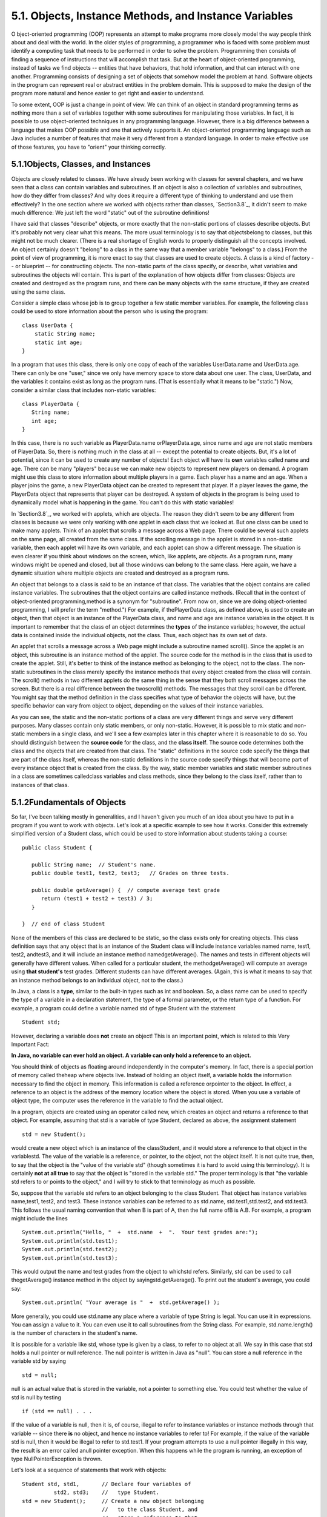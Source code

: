
5.1. Objects, Instance Methods, and Instance Variables
------------------------------------------------------



O bject-oriented programming (OOP) represents an attempt to make
programs more closely model the way people think about and deal with
the world. In the older styles of programming, a programmer who is
faced with some problem must identify a computing task that needs to
be performed in order to solve the problem. Programming then consists
of finding a sequence of instructions that will accomplish that task.
But at the heart of object-oriented programming, instead of tasks we
find objects -- entities that have behaviors, that hold information,
and that can interact with one another. Programming consists of
designing a set of objects that somehow model the problem at hand.
Software objects in the program can represent real or abstract
entities in the problem domain. This is supposed to make the design of
the program more natural and hence easier to get right and easier to
understand.

To some extent, OOP is just a change in point of view. We can think of
an object in standard programming terms as nothing more than a set of
variables together with some subroutines for manipulating those
variables. In fact, it is possible to use object-oriented techniques
in any programming language. However, there is a big difference
between a language that makes OOP possible and one that actively
supports it. An object-oriented programming language such as Java
includes a number of features that make it very different from a
standard language. In order to make effective use of those features,
you have to "orient" your thinking correctly.





5.1.1Objects, Classes, and Instances
~~~~~~~~~~~~~~~~~~~~~~~~~~~~~~~~~~~~

Objects are closely related to classes. We have already been working
with classes for several chapters, and we have seen that a class can
contain variables and subroutines. If an object is also a collection
of variables and subroutines, how do they differ from classes? And why
does it require a different type of thinking to understand and use
them effectively? In the one section where we worked with objects
rather than classes, `Section3.8`_, it didn't seem to make much
difference: We just left the word "static" out of the subroutine
definitions!

I have said that classes "describe" objects, or more exactly that the
non-static portions of classes describe objects. But it's probably not
very clear what this means. The more usual terminology is to say that
objectsbelong to classes, but this might not be much clearer. (There
is a real shortage of English words to properly distinguish all the
concepts involved. An object certainly doesn't "belong" to a class in
the same way that a member variable "belongs" to a class.) From the
point of view of programming, it is more exact to say that classes are
used to create objects. A class is a kind of factory -- or blueprint
-- for constructing objects. The non-static parts of the class
specify, or describe, what variables and subroutines the objects will
contain. This is part of the explanation of how objects differ from
classes: Objects are created and destroyed as the program runs, and
there can be many objects with the same structure, if they are created
using the same class.

Consider a simple class whose job is to group together a few static
member variables. For example, the following class could be used to
store information about the person who is using the program:


::

    class UserData {
        static String name;
        static int age;
    }


In a program that uses this class, there is only one copy of each of
the variables UserData.name and UserData.age. There can only be one
"user," since we only have memory space to store data about one user.
The class, UserData, and the variables it contains exist as long as
the program runs. (That is essentially what it means to be "static.")
Now, consider a similar class that includes non-static variables:


::

    class PlayerData {
       String name;
       int age;
    }


In this case, there is no such variable as PlayerData.name
orPlayerData.age, since name and age are not static members of
PlayerData. So, there is nothing much in the class at all -- except
the potential to create objects. But, it's a lot of potential, since
it can be used to create any number of objects! Each object will have
its **own** variables called name and age. There can be many "players"
because we can make new objects to represent new players on demand. A
program might use this class to store information about multiple
players in a game. Each player has a name and an age. When a player
joins the game, a new PlayerData object can be created to represent
that player. If a player leaves the game, the PlayerData object that
represents that player can be destroyed. A system of objects in the
program is being used to dynamically model what is happening in the
game. You can't do this with static variables!

In `Section3.8`_, we worked with applets, which are objects. The
reason they didn't seem to be any different from classes is because we
were only working with one applet in each class that we looked at. But
one class can be used to make many applets. Think of an applet that
scrolls a message across a Web page. There could be several such
applets on the same page, all created from the same class. If the
scrolling message in the applet is stored in a non-static variable,
then each applet will have its own variable, and each applet can show
a different message. The situation is even clearer if you think about
windows on the screen, which, like applets, are objects. As a program
runs, many windows might be opened and closed, but all those windows
can belong to the same class. Here again, we have a dynamic situation
where multiple objects are created and destroyed as a program runs.




An object that belongs to a class is said to be an instance of that
class. The variables that the object contains are called instance
variables. The subroutines that the object contains are called
instance methods. (Recall that in the context of object-oriented
programming,method is a synonym for "subroutine". From now on, since
we are doing object-oriented programming, I will prefer the term
"method.") For example, if thePlayerData class, as defined above, is
used to create an object, then that object is an instance of the
PlayerData class, and name and age are instance variables in the
object. It is important to remember that the class of an object
determines the **types** of the instance variables; however, the
actual data is contained inside the individual objects, not the class.
Thus, each object has its own set of data.

An applet that scrolls a message across a Web page might include a
subroutine named scroll(). Since the applet is an object, this
subroutine is an instance method of the applet. The source code for
the method is in the class that is used to create the applet. Still,
it's better to think of the instance method as belonging to the
object, not to the class. The non-static subroutines in the class
merely specify the instance methods that every object created from the
class will contain. The scroll() methods in two different applets do
the same thing in the sense that they both scroll messages across the
screen. But there is a real difference between the twoscroll()
methods. The messages that they scroll can be different. You might say
that the method definition in the class specifies what type of
behavior the objects will have, but the specific behavior can vary
from object to object, depending on the values of their instance
variables.

As you can see, the static and the non-static portions of a class are
very different things and serve very different purposes. Many classes
contain only static members, or only non-static. However, it is
possible to mix static and non-static members in a single class, and
we'll see a few examples later in this chapter where it is reasonable
to do so. You should distinguish between the **source code** for the
class, and the **class itself**. The source code determines both the
class and the objects that are created from that class. The "static"
definitions in the source code specify the things that are part of the
class itself, whereas the non-static definitions in the source code
specify things that will become part of every instance object that is
created from the class. By the way, static member variables and static
member subroutines in a class are sometimes calledclass variables and
class methods, since they belong to the class itself, rather than to
instances of that class.





5.1.2Fundamentals of Objects
~~~~~~~~~~~~~~~~~~~~~~~~~~~~

So far, I've been talking mostly in generalities, and I haven't given
you much of an idea about you have to put in a program if you want to
work with objects. Let's look at a specific example to see how it
works. Consider this extremely simplified version of a Student class,
which could be used to store information about students taking a
course:


::

    public class Student {
    
       public String name;  // Student's name.
       public double test1, test2, test3;   // Grades on three tests.
       
       public double getAverage() {  // compute average test grade
          return (test1 + test2 + test3) / 3;
       }
       
    }  // end of class Student


None of the members of this class are declared to be static, so the
class exists only for creating objects. This class definition says
that any object that is an instance of the Student class will include
instance variables named name, test1, test2, andtest3, and it will
include an instance method namedgetAverage(). The names and tests in
different objects will generally have different values. When called
for a particular student, the methodgetAverage() will compute an
average using **that student's** test grades. Different students can
have different averages. (Again, this is what it means to say that an
instance method belongs to an individual object, not to the class.)

In Java, a class is a **type**, similar to the built-in types such as
int and boolean. So, a class name can be used to specify the type of a
variable in a declaration statement, the type of a formal parameter,
or the return type of a function. For example, a program could define
a variable named std of type Student with the statement


::

    Student std;


However, declaring a variable does **not** create an object! This is
an important point, which is related to this Very Important Fact:

**In Java, no variable can ever hold an object.
A variable can only hold a reference to an object.**

You should think of objects as floating around independently in the
computer's memory. In fact, there is a special portion of memory
called theheap where objects live. Instead of holding an object
itself, a variable holds the information necessary to find the object
in memory. This information is called a reference orpointer to the
object. In effect, a reference to an object is the address of the
memory location where the object is stored. When you use a variable of
object type, the computer uses the reference in the variable to find
the actual object.

In a program, objects are created using an operator called new, which
creates an object and returns a reference to that object. For example,
assuming that std is a variable of type Student, declared as above,
the assignment statement


::

    std = new Student();


would create a new object which is an instance of the classStudent,
and it would store a reference to that object in the variablestd. The
value of the variable is a reference, or pointer, to the object, not
the object itself. It is not quite true, then, to say that the object
is the "value of the variable std" (though sometimes it is hard to
avoid using this terminology). It is certainly **not at all true** to
say that the object is "stored in the variable std." The proper
terminology is that "the variable std refers to or points to the
object," and I will try to stick to that terminology as much as
possible.

So, suppose that the variable std refers to an object belonging to the
class Student. That object has instance variables name,test1, test2,
and test3. These instance variables can be referred to as std.name,
std.test1,std.test2, and std.test3. This follows the usual naming
convention that when B is part of A, then the full name ofB is A.B.
For example, a program might include the lines


::

    System.out.println("Hello, "  +  std.name  +  ".  Your test grades are:");
    System.out.println(std.test1);
    System.out.println(std.test2);
    System.out.println(std.test3);


This would output the name and test grades from the object to whichstd
refers. Similarly, std can be used to call thegetAverage() instance
method in the object by sayingstd.getAverage(). To print out the
student's average, you could say:


::

    System.out.println( "Your average is "  +  std.getAverage() );


More generally, you could use std.name any place where a variable of
type String is legal. You can use it in expressions. You can assign a
value to it. You can even use it to call subroutines from the String
class. For example, std.name.length() is the number of characters in
the student's name.

It is possible for a variable like std, whose type is given by a
class, to refer to no object at all. We say in this case that std
holds a null pointer or null reference. The null pointer is written in
Java as "null". You can store a null reference in the variable std by
saying


::

    std = null;


null is an actual value that is stored in the variable, not a pointer
to something else. You could test whether the value of std is null by
testing


::

    if (std == null) . . .


If the value of a variable is null, then it is, of course, illegal to
refer to instance variables or instance methods through that variable
-- since there **is** no object, and hence no instance variables to
refer to! For example, if the value of the variable std is null, then
it would be illegal to refer to std.test1. If your program attempts to
use a null pointer illegally in this way, the result is an error
called anull pointer exception. When this happens while the program is
running, an exception of type NullPointerException is thrown.

Let's look at a sequence of statements that work with objects:


::

    Student std, std1,       // Declare four variables of
              std2, std3;    //   type Student.
    std = new Student();     // Create a new object belonging
                             //   to the class Student, and
                             //   store a reference to that
                             //   object in the variable std.
    std1 = new Student();    // Create a second Student object
                             //   and store a reference to
                             //   it in the variable std1.
    std2 = std1;             // Copy the reference value in std1
                             //   into the variable std2.
    std3 = null;             // Store a null reference in the
                             //   variable std3.
                             
    std.name = "John Smith";  // Set values of some instance variables.
    std1.name = "Mary Jones";
    
         // (Other instance variables have default
         //    initial values of zero.)


After the computer executes these statements, the situation in the
computer's memory looks like this:



This picture shows variables as little boxes, labeled with the names
of the variables. Objects are shown as boxes with round corners. When
a variable contains a reference to an object, the value of that
variable is shown as an arrow pointing to the object. The variable
std3, with a value ofnull, doesn't point anywhere. The arrows from
std1 andstd2 both point to the same object. This illustrates a Very
Important Point:

**When one object variable is assigned
to another, only a reference is copied.
The object referred to is not copied.**

When the assignment "std2 = std1;" was executed, no new object was
created. Instead, std2 was set to refer to the very same object
thatstd1 refers to. This is to be expected, since the assignment
statement just copies the value that is stored in std1 into std2, and
that value is a pointer, not an object. But this has some consequences
that might be surprising. For example, std1.name and std2.name are two
different names for the same variable, namely the instance variable in
the object that bothstd1 and std2 refer to. After the string "Mary
Jones" is assigned to the variable **std1**.name, it is also true that
the value of **std2**.name is "Mary Jones". There is a potential for a
lot of confusion here, but you can help protect yourself from it if
you keep telling yourself, "The object is not in the variable. The
variable just holds a pointer to the object."

You can test objects for equality and inequality using the operators
== and!=, but here again, the semantics are different from what you
are used to. When you make a test "if(std1==std2)", you are testing
whether the values stored in std1 and std2 are the same. But the
values are references to objects, not objects. So, you are testing
whetherstd1 and std2 refer to the same object, that is, whether they
point to the same location in memory. This is fine, if its what you
want to do. But sometimes, what you want to check is whether the
instance variables in the objects have the same values. To do that,
you would need to ask whether "std1.test1 == std2.test1 && std1.test2
== std2.test2 && std1.test3 == std2.test3 &&
std1.name.equals(std2.name)".

I've remarked previously that Strings are objects, and I've shown the
strings "Mary Jones" and "John Smith" as objects in the above
illustration. A variable of type String can only hold a reference to a
string, not the string itself. This explains why using the == operator
to test strings for equality is not a good idea. Suppose that greeting
is a variable of typeString, and that it refers to the string "Hello".
Then would the test greeting=="Hello" be true? Well, maybe, maybe not.
The variable greeting and the String literal "Hello" each refer to a
string that contains the characters H-e-l-l-o. But the strings could
still be different objects, that just happen to contain the same
characters, and in that case, greeting=="Hello" would be false. The
function greeting.equals("Hello") tests whethergreeting and "Hello"
contain the same characters, which is almost certainly the question
you want to ask. The expression greeting=="Hello" tests whether
greeting and "Hello" contain the same characters **stored in the same
memory location**. (Of course, a String variable such as greeting can
also contain the special value null, and it **would** make sense to
use the == operator to test whether "greeting==null".)




The fact that variables hold references to objects, not objects
themselves, has a couple of other consequences that you should be
aware of. They follow logically, if you just keep in mind the basic
fact that the object is not stored in the variable. The object is
somewhere else; the variable points to it.

Suppose that a variable that refers to an object is declared to
befinal. This means that the value stored in the variable can never be
changed, once the variable has been initialized. The value stored in
the variable is a reference to the object. So the variable will
continue to refer to the same object as long as the variable exists.
However, this does not prevent the data **in the object** from
changing. The variable isfinal, not the object. It's perfectly legal
to say


::

    final Student stu = new Student();
    
    stu.name = "John Doe";  // Change data in the object;
                            // The value stored in stu is not changed!
                            // It still refers to the same object.


Next, suppose that obj is a variable that refers to an object. Let's
consider what happens when obj is passed as an actual parameter to a
subroutine. The value of obj is assigned to a formal parameter in the
subroutine, and the subroutine is executed. The subroutine has no
power to change the value stored in the variable, obj. It only has a
copy of that value. However, that value is a reference to an object.
Since the subroutine has a reference to the object, it can change the
data stored **in** the object. After the subroutine ends, obj still
points to the same object, but the data stored **in the object** might
have changed. Suppose x is a variable of type int and stu is a
variable of type Student. Compare:


::

    void dontChange(int z) {                void change(Student s) {
        z = 42;                                  s.name = "Fred";
    }                                       }
    
    The lines:                              The lines:
    
       x = 17;                                 stu.name = "Jane";
       dontChange(x);                          change(stu);
       System.out.println(x);                  System.out.println(stu.name);
     
    output the value 17.                    output the value "Fred".
     
    The value of x is not                   The value of stu is not
    changed by the subroutine,              changed, but stu.name is.
    which is equivalent to                  This is equivalent to
    
       z = x;                                  s = stu;
       z = 42;                                 s.name = "Fred";






5.1.3Getters and Setters
~~~~~~~~~~~~~~~~~~~~~~~~

When writing new classes, it's a good idea to pay attention to the
issue of access control. Recall that making a member of a class public
makes it accessible from anywhere, including from other classes. On
the other hand, a private member can only be used in the class where
it is defined.

In the opinion of many programmers, almost all member variables should
be declared private. This gives you complete control over what can be
done with the variable. Even if the variable itself is private, you
can allow other classes to find out what its value is by providing a
public accessor method that returns the value of the variable. For
example, if your class contains a private member variable, title, of
type String, you can provide a method


::

    public String getTitle() {
        return title;
    }


that returns the value of title. By convention, the name of an
accessor method for a variable is obtained by capitalizing the name of
variable and adding "get" in front of the name. So, for the variable
title, we get an accessor method named "get" + "Title", or getTitle().
Because of this naming convention, accessor methods are more often
referred to as getter methods. A getter method provides "read access"
to a variable.

You might also want to allow "write access" to a private variable.
That is, you might want to make it possible for other classes to
specify a new value for the variable. This is done with a setter
method. (If you don't like simple, Anglo-Saxon words, you can use the
fancier term mutator method.) The name of a setter method should
consist of "set" followed by a capitalized copy of the variable's
name, and it should have a parameter with the same type as the
variable. A setter method for the variable title could be written


::

    public void setTitle( String newTitle ) {
       title = newTitle;
    }


It is actually very common to provide both a getter and a setter
method for a private member variable. Since this allows other classes
both to see and to change the value of the variable, you might wonder
why not just make the variable public? The reason is that getters and
setters are not restricted to simply reading and writing the
variable's value. In fact, they can take any action at all. For
example, a getter method might keep track of the number of times that
the variable has been accessed:


::

    public String getTitle() {
        titleAccessCount++;  // Increment member variable titleAccessCount.
        return title;
    }


and a setter method might check that the value that is being assigned
to the variable is legal:


::

    public void setTitle( String newTitle ) {
       if ( newTitle == null )   // Don't allow null strings as titles!
          title = "(Untitled)";  // Use an appropriate default value instead.
       else
          title = newTitle;
    }


Even if you can't think of any extra chores to do in a getter or
setter method, you might change your mind in the future when you
redesign and improve your class. If you've used a getter and setter
from the beginning, you can make the modification to your class
without affecting any of the classes that use your class. The private
member variable is not part of the public interface of your class;
only the public getter and setter methods are, and you are free to
change their implementations without changing the public interface of
your class. If you **haven't** used get and set from the beginning,
you'll have to contact everyone who uses your class and tell them,
"Sorry guys, you'll have to track down every use that you've made of
this variable and change your code to use my new get and set methods
instead."

A couple of final notes: Some advanced aspects of Java rely on the
naming convention for getter and setter methods, so it's a good idea
to follow the convention rigorously. And though I've been talking
about using getter and setter methods for a variable, you can define
get and set methods even if there is no variable. A getter and/or
setter method defines a property of the class, that might or might not
correspond to a variable. For example, if a class includes a public
void instance method with signature setValue(double), then the class
has a "property" named value of type double, and it has this property
whether or not the class has a member variable named value.



